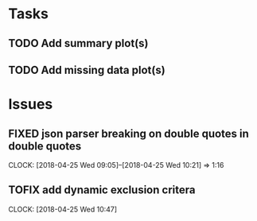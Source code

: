 #+TODO: TODO TOFIX FIXING | DONE FIXED

* Tasks
** TODO Add summary plot(s)
** TODO Add missing data plot(s)

* Issues
** FIXED json parser breaking on double quotes in double quotes
   CLOCK: [2018-04-25 Wed 09:05]--[2018-04-25 Wed 10:21] =>  1:16


** TOFIX add dynamic exclusion critera   
   CLOCK: [2018-04-25 Wed 10:47]

